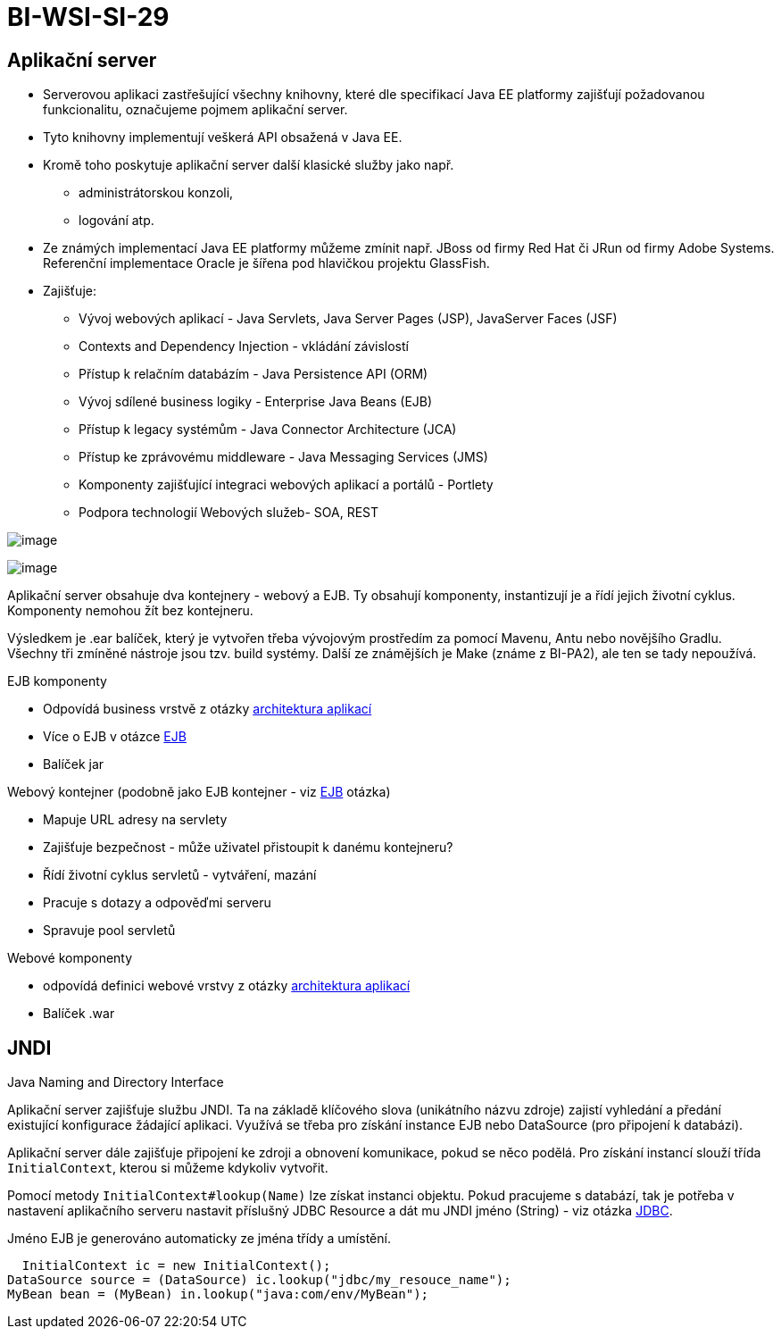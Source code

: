 = BI-WSI-SI-29
:stem:
:imagesdir: images

== Aplikační server

* Serverovou aplikaci zastřešující všechny knihovny, které dle
specifikací Java EE platformy zajišťují požadovanou funkcionalitu,
označujeme pojmem aplikační server.
* Tyto knihovny implementují veškerá API obsažená v Java EE.
* Kromě toho poskytuje aplikační server další klasické služby jako např.
** administrátorskou konzoli,
** logování atp.
* Ze známých implementací Java EE platformy můžeme zmínit např. JBoss od
firmy Red Hat či JRun od firmy Adobe Systems. Referenční implementace
Oracle je šířena pod hlavičkou projektu GlassFish.
* Zajišťuje:
** Vývoj webových aplikací - Java Servlets, Java Server Pages (JSP),
JavaServer Faces (JSF)
** Contexts and Dependency Injection - vkládání závislostí
** Přístup k relačním databázím - Java Persistence API (ORM)
** Vývoj sdílené business logiky - Enterprise Java Beans (EJB)
** Přístup k legacy systémům - Java Connector Architecture (JCA)
** Přístup ke zprávovému middleware - Java Messaging Services (JMS)
** Komponenty zajišťující integraci webových aplikací a portálů -
Portlety
** Podpora technologií Webových služeb- SOA, REST

image:image1.png[image]

image:image2.png[image]

Aplikační server obsahuje dva kontejnery - webový a EJB. Ty obsahují
komponenty, instantizují je a řídí jejich životní cyklus. Komponenty
nemohou žít bez kontejneru.

Výsledkem je .ear balíček, který je vytvořen třeba vývojovým prostředím
za pomocí Mavenu, Antu nebo novějšího Gradlu. Všechny tři zmíněné
nástroje jsou tzv. build systémy. Další ze známějších je Make (známe z
BI-PA2), ale ten se tady nepoužívá.

EJB komponenty

* Odpovídá business vrstvě z otázky
https://docs.google.com/document/d/1OU75LDsImR4cEsQoyfGNyibG5ECJhGRKCfJqrUlpl1Q/edit?usp=sharing[architektura
aplikací]
* Více o EJB v otázce
https://docs.google.com/document/d/1_yV6LyQ3dHi9VSOQhmPtGe9QXRESZDfxDK_NA9gJ1dY/edit?usp=sharing[EJB]
* Balíček jar

Webový kontejner (podobně jako EJB kontejner - viz
https://docs.google.com/document/d/1_yV6LyQ3dHi9VSOQhmPtGe9QXRESZDfxDK_NA9gJ1dY/edit?usp=sharing[EJB]
otázka)

* Mapuje URL adresy na servlety
* Zajišťuje bezpečnost - může uživatel přistoupit k danému kontejneru?
* Řídí životní cyklus servletů - vytváření, mazání
* Pracuje s dotazy a odpověďmi serveru
* Spravuje pool servletů

Webové komponenty

* odpovídá definici webové vrstvy z otázky
https://docs.google.com/document/d/1OU75LDsImR4cEsQoyfGNyibG5ECJhGRKCfJqrUlpl1Q/edit?usp=sharing[architektura
aplikací]
* Balíček .war

== JNDI

Java Naming and Directory Interface

Aplikační server zajišťuje službu JNDI. Ta na základě klíčového slova
(unikátního názvu zdroje) zajistí vyhledání a předání existující
konfigurace žádající aplikaci. Využívá se třeba pro získání instance EJB
nebo DataSource (pro připojení k databázi).

Aplikační server dále zajišťuje připojení ke zdroji a obnovení
komunikace, pokud se něco podělá. Pro získání instancí slouží třída
`InitialContext`, kterou si můžeme kdykoliv vytvořit.

Pomocí metody `InitialContext#lookup(Name)` lze získat instanci objektu.
Pokud pracujeme s databází, tak je potřeba v nastavení aplikačního
serveru nastavit příslušný JDBC Resource a dát mu JNDI jméno (String) -
viz otázka
https://docs.google.com/document/d/1Wfd-xg3CgY6YCLi15wh3ngDN0sPNNcg3bplWePlXTwM/edit[JDBC].

Jméno EJB je generováno automaticky ze jména třídy a umístění.

[source,java]
----
  InitialContext ic = new InitialContext();
DataSource source = (DataSource) ic.lookup("jdbc/my_resouce_name");
MyBean bean = (MyBean) in.lookup("java:com/env/MyBean");
----
